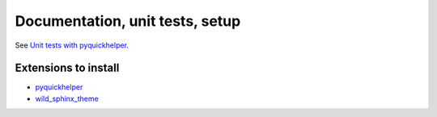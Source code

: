 .. _l-doctestunit:

Documentation, unit tests, setup
================================

See `Unit tests with pyquickhelper <http://www.xavierdupre.fr/app/pyquickhelper/helpsphinx/doctestunit.html>`_.

Extensions to install
+++++++++++++++++++++

* `pyquickhelper <https://pypi.python.org/pypi/pyquickhelper/>`_
* `wild_sphinx_theme <https://pypi.python.org/pypi/wild_sphinx_theme>`_
